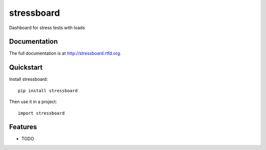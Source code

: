 =============================
stressboard
=============================

.. image:: https://badge.fury.io/py/stressboard.png
    :target: http://badge.fury.io/py/stressboard
    
.. image:: https://travis-ci.org/EnTeQuAk/stressboard.png?branch=master
        :target: https://travis-ci.org/EnTeQuAk/stressboard

.. image:: https://pypip.in/d/stressboard/badge.png
        :target: https://crate.io/packages/stressboard?version=latest


Dashboard for stress tests with loads

Documentation
-------------

The full documentation is at http://stressboard.rtfd.org.

Quickstart
----------

Install stressboard::

    pip install stressboard

Then use it in a project::

	import stressboard

Features
--------

* TODO